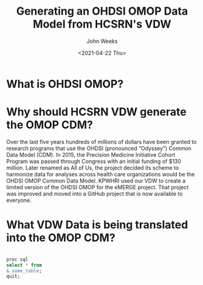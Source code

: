 #+EXPORT_FILE_NAME: h:/presentations/OMOP-from-VDW
#+TITLE: Generating an OHDSI OMOP Data Model from HCSRN's VDW
#+AUTHOR: John Weeks
#+DATE: <2021-04-22 Thu>

* What is OHDSI OMOP?
* Why should HCSRN VDW generate the OMOP CDM?
#+BEGIN_NOTES
Over the last five years hundreds of millions of dollars have been granted to research programs that use the OHDSI (pronounced “Odyssey”) Common Data Model (CDM). In 2015, the Precision Medicine Initiative Cohort Program was passed through Congress with an initial funding of $130 million. Later renamed as All of Us, the project decided its scheme to harmonize data for analyses across health care organizations would be the OHDSI OMOP Common Data Model.  KPWHRI used our VDW to create a limited version of the OHDSI OMOP for the eMERGE project.  That project was improved and moved into a GitHub project that is now available to everyone.
#+END_NOTES
* What VDW Data is being translated into the OMOP CDM?

#+BEGIN_SRC sql

proc sql
select * from 
&_some_table;
quit;

#+END_SRC
